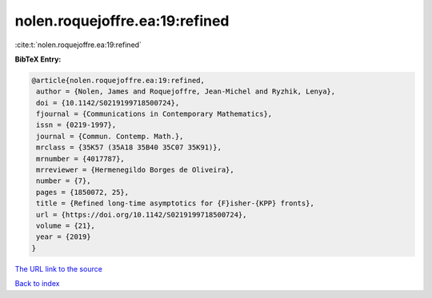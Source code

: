 nolen.roquejoffre.ea:19:refined
===============================

:cite:t:`nolen.roquejoffre.ea:19:refined`

**BibTeX Entry:**

.. code-block:: bibtex

   @article{nolen.roquejoffre.ea:19:refined,
    author = {Nolen, James and Roquejoffre, Jean-Michel and Ryzhik, Lenya},
    doi = {10.1142/S0219199718500724},
    fjournal = {Communications in Contemporary Mathematics},
    issn = {0219-1997},
    journal = {Commun. Contemp. Math.},
    mrclass = {35K57 (35A18 35B40 35C07 35K91)},
    mrnumber = {4017787},
    mrreviewer = {Hermenegildo Borges de Oliveira},
    number = {7},
    pages = {1850072, 25},
    title = {Refined long-time asymptotics for {F}isher-{KPP} fronts},
    url = {https://doi.org/10.1142/S0219199718500724},
    volume = {21},
    year = {2019}
   }
`The URL link to the source <ttps://doi.org/10.1142/S0219199718500724}>`_


`Back to index <../By-Cite-Keys.html>`_
